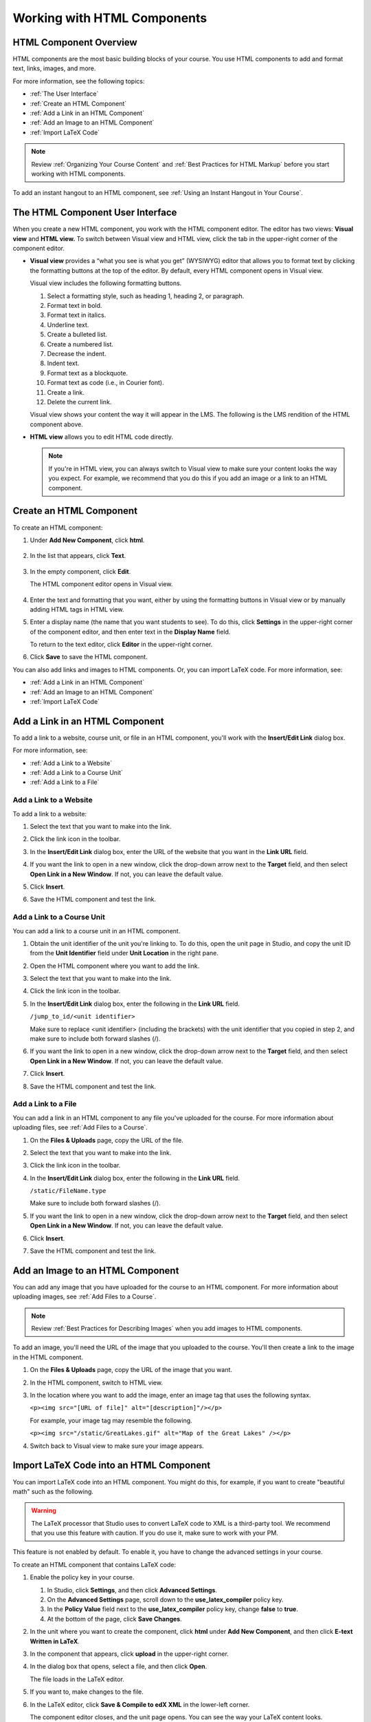 .. _Working with HTML Components:


#############################
Working with HTML Components
#############################

***********************
HTML Component Overview
***********************

HTML components are the most basic building blocks of your course. You use HTML components to add and format text, links, images, and more. 

For more information, see the following topics:

* :ref:`The User Interface`
* :ref:`Create an HTML Component`
* :ref:`Add a Link in an HTML Component`
* :ref:`Add an Image to an HTML Component`
* :ref:`Import LaTeX Code`

.. note:: Review :ref:`Organizing Your Course Content` and :ref:`Best Practices for HTML Markup` before you start working with HTML components.

To add an instant hangout to an HTML component, see :ref:`Using an Instant Hangout in Your Course`.

.. _The User Interface:

*****************************************
The HTML Component User Interface
*****************************************

When you create a new HTML component, you work with the HTML component editor. The editor has two views: **Visual view** and **HTML view.** To switch between Visual view and HTML view, click the tab in the upper-right corner of the component editor.

.. image:: Images/HTMLEditorTabs.gif
 :alt: Image of the HTML component editor, with the Visual and HTML tabs circled

- **Visual view** provides a “what you see is what you get” (WYSIWYG) editor that allows you to format text by clicking the formatting buttons at the top of the editor. By default, every HTML component opens in Visual view.

  Visual view includes the following formatting buttons.

  .. image:: Images/HTML_VisualView_Toolbar.gif
    :alt: Image of the HTML visual editor, with callouts for formatting buttons

  #. Select a formatting style, such as heading 1, heading 2, or paragraph.
  #. Format text in bold.
  #. Format text in italics.
  #. Underline text.
  #. Create a bulleted list.
  #. Create a numbered list.
  #. Decrease the indent.
  #. Indent text.
  #. Format text as a blockquote.
  #. Format text as code (i.e., in Courier font).
  #. Create a link.
  #. Delete the current link.

  Visual view shows your content the way it will appear in the LMS. The following is the LMS rendition of the HTML component above.

  .. image:: Images/HTMLComponent_VisualView_LMS.gif
   :alt: Image of the visual view of the HTML component

- **HTML view** allows you to edit HTML code directly.

  .. image:: Images/HTML_HTMLView.gif
   :alt: Image of the HTML code view of the HTML component

  .. note:: If you're in HTML view, you can always switch to Visual view to make sure your content looks the way you expect. For example, we recommend that you do this if you add an image or a link to an HTML component.

.. _Create an HTML Component:

*****************************
Create an HTML Component
*****************************

To create an HTML component:

1. Under **Add New Component**, click **html**.

  .. image:: Images/NewComponent_HTML.gif
   :alt: Image of adding a new HTML component

2. In the list that appears, click **Text**.

  .. note:  You can also create a :ref:`Zooming Image` or :ref:`Image Modal`.

   An empty component appears at the bottom of the unit.

  .. image:: Images/HTMLComponent_Edit.png
   :alt: Image of an empty HTML component

3. In the empty component, click **Edit**.

   The HTML component editor opens in Visual view.

  .. image:: Images/HTMLEditor.gif
   :alt: Image of the HTML component Visual view

4. Enter the text and formatting that you want, either by using the formatting buttons in Visual view or by manually adding HTML tags in HTML view.

5. Enter a display name (the name that you want students to see). To do this, click **Settings** in the upper-right corner of the component editor, and then enter text in the **Display Name** field.

   To return to the text editor, click **Editor** in the upper-right corner.

6. Click **Save** to save the HTML component.

You can also add links and images to HTML components. Or, you can import LaTeX code. For more information, see:

* :ref:`Add a Link in an HTML Component`
* :ref:`Add an Image to an HTML Component`
* :ref:`Import LaTeX Code`

.. _Add a Link in an HTML Component:

***********************************
Add a Link in an HTML Component
***********************************

To add a link to a website, course unit, or file in an HTML component, you'll work with the **Insert/Edit Link** dialog box.

.. image:: /Images/HTML_Insert-EditLink_DBox.gif
 :alt: Image of the Insert/Edit Link dialog box

For more information, see:

* :ref:`Add a Link to a Website`
* :ref:`Add a Link to a Course Unit`
* :ref:`Add a Link to a File`

.. _Add a Link to a Website:

============================
Add a Link to a Website
============================

To add a link to a website:

#. Select the text that you want to make into the link.

#. Click the link icon in the toolbar.

#. In the **Insert/Edit Link** dialog box, enter the URL of the website that you want in the **Link URL** field.

   .. image:: Images/HTML_Insert-EditLink_Website.gif
    :alt: Image of the Insert/Edit Link dialog box

#. If you want the link to open in a new window, click the drop-down arrow next to the **Target** field, and then select **Open Link in a New Window**. If not, you can leave the default value.

#. Click **Insert**.

#. Save the HTML component and test the link.


.. _Add a Link to a Course Unit:

============================
Add a Link to a Course Unit
============================

You can add a link to a course unit in an HTML component.

#. Obtain the unit identifier of the unit you're linking to. To do this, open the unit page in Studio, and copy the unit ID from the **Unit Identifier** field under **Unit Location** in the right pane.
   
   .. image:: /Images/UnitIdentifier.png
    :alt: Image of the unit page with the unit identifier circled

#. Open the HTML component where you want to add the link.

#. Select the text that you want to make into the link.

#. Click the link icon in the toolbar.

#. In the **Insert/Edit Link** dialog box, enter the following in the **Link URL** field.

   ``/jump_to_id/<unit identifier>``

   Make sure to replace <unit identifier> (including the brackets) with the unit
   identifier that you copied in step 2, and make sure to include both forward slashes (/).

   .. image:: /Images/HTML_Insert-EditLink_CourseUnit.gif
    :alt: Image of the Inser/Edit Link dialog box with a link to a unit identifier

#. If you want the link to open in a new window, click the drop-down arrow next to
   the **Target** field, and then select **Open Link in a New Window**. If not, you can leave the default value.

#. Click **Insert**.

#. Save the HTML component and test the link.

.. _Add a Link to a File:

============================
Add a Link to a File
============================

You can add a link in an HTML component to any file you've uploaded for the course. For more information about uploading files, see :ref:`Add Files to a Course`.

#. On the **Files & Uploads** page, copy the URL of the file.

   .. image:: Images/HTML_Link_File.gif
    :alt: Image of Files and Uploads page with the URL field circled

#. Select the text that you want to make into the link.

#. Click the link icon in the toolbar.

#. In the **Insert/Edit Link** dialog box, enter the following in the **Link URL** field.

   ``/static/FileName.type``

   Make sure to include both forward slashes (/).

   .. image:: /Images/HTML_Insert-EditLink_File.gif
    :alt: Image of the Inser/Edit Link dialog box with a link to a file

#. If you want the link to open in a new window, click the drop-down arrow next to
   the **Target** field, and then select **Open Link in a New Window**. If not, you can leave the default value.

#. Click **Insert**.

#. Save the HTML component and test the link.


.. _Add an Image to an HTML Component:

***********************************
Add an Image to an HTML Component
***********************************

You can add any image that you have uploaded for the course to an HTML component. For more information about uploading images, see :ref:`Add Files to a Course`.

.. note:: Review :ref:`Best Practices for Describing Images` when you add images to HTML components.

To add an image, you'll need the URL of the image that you uploaded to the course. You'll then create a link to the image in the HTML component.

#. On the **Files & Uploads** page, copy the URL of the image that you want.

#. In the HTML component, switch to HTML view.

#. In the location where you want to add the image, enter an image tag that uses the following syntax.

   ``<p><img src="[URL of file]" alt="[description]"/></p>``

   For example, your image tag may resemble the following.

   ``<p><img src="/static/GreatLakes.gif" alt="Map of the Great Lakes" /></p>``

#. Switch back to Visual view to make sure your image appears.

.. _Import LaTeX Code:

****************************************
Import LaTeX Code into an HTML Component
****************************************

You can import LaTeX code into an HTML component. You might do this, for example, if you want to create "beautiful math" such as the following.

.. image:: Images/HTML_LaTeX_LMS.gif
 :alt: Image of math formulas created with LaTeX

.. warning:: The LaTeX processor that Studio uses to convert LaTeX code to XML is a third-party tool. We recommend that you use this feature with caution. If you do use it, make sure to work with your PM.

This feature is not enabled by default. To enable it, you have to change the advanced settings in your course. 

To create an HTML component that contains LaTeX code:

#. Enable the policy key in your course.

   #. In Studio, click **Settings**, and then click **Advanced Settings**.
   #. On the **Advanced Settings** page, scroll down to the **use_latex_compiler** policy key.
   #. In the **Policy Value** field next to the **use_latex_compiler** policy key, change **false** to **true**.
   #. At the bottom of the page, click **Save Changes**.

#. In the unit where you want to create the component, click **html** under **Add New Component**, and then click **E-text Written in LaTeX**.

#. In the component that appears, click **upload** in the upper-right corner.

   .. image:: Images/HTML_LaTeX.png
    :alt: Image of the LaTeX component with the upload button circled


#. In the dialog box that opens, select a file, and then click **Open**.

   The file loads in the LaTeX editor.

   .. image:: Images/HTML_LaTeXEditor.gif
    :alt: Image of the LaTex editor

#. If you want to, make changes to the file.

#. In the LaTeX editor, click **Save & Compile to edX XML** in the lower-left corner.

   The component editor closes, and the unit page opens. You can see the way your LaTeX content looks.

   .. image:: Images/HTML_LaTeX_CompEditor.png
    :alt: Image of the LaTeX component

#. On the unit page, click **Preview** to verify that your content looks the way you want it to in the LMS. 

   * If you see errors, go back to the unit page. Click **Edit** to open the component again, and then click **Launch Latex Source Compiler** in the lower-left corner of the component editor to edit the LaTeX code.

